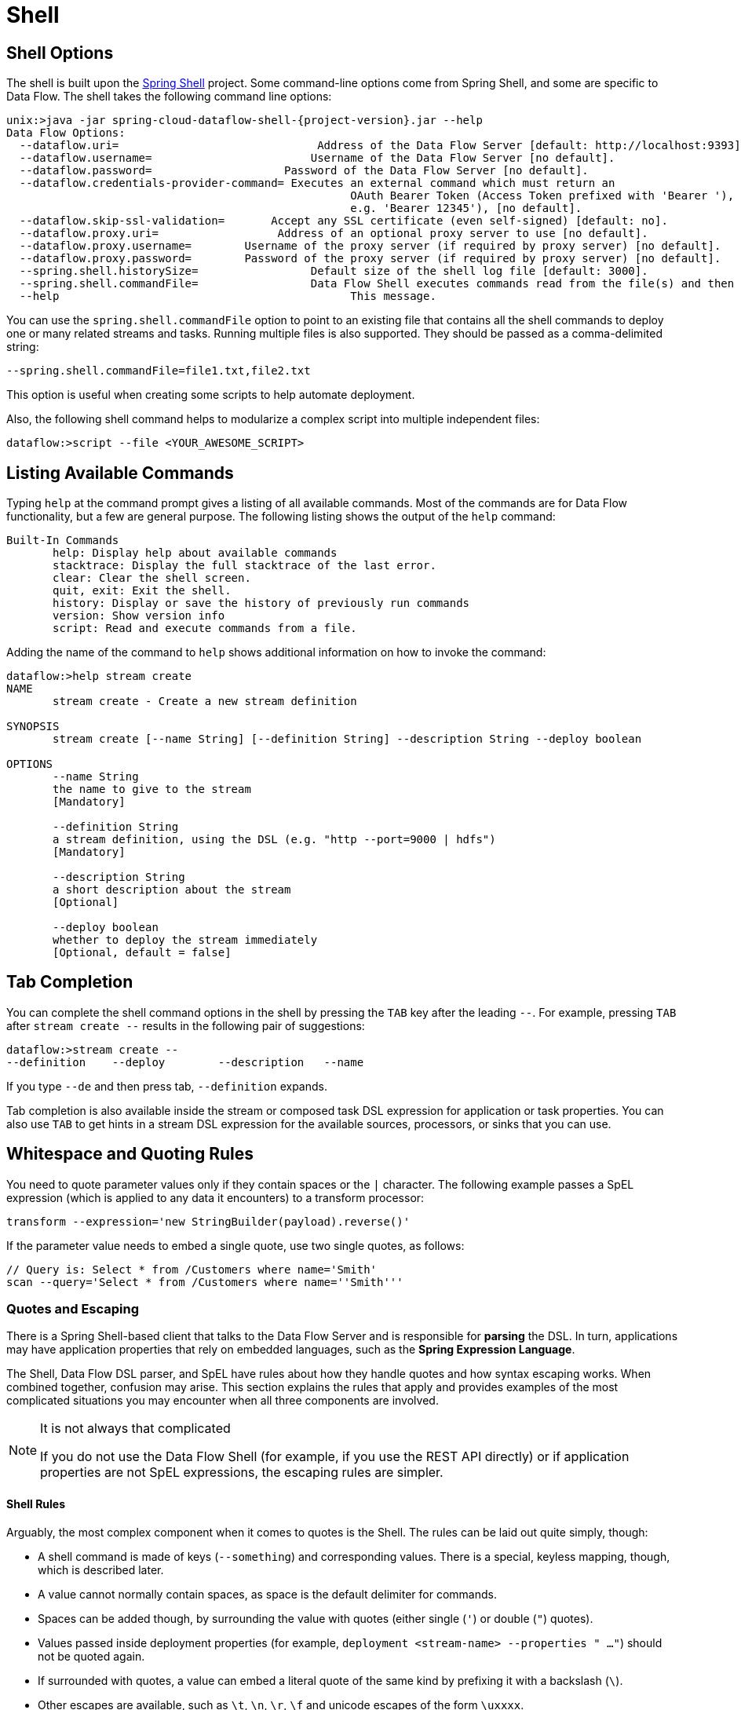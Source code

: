 [[shell]]
= Shell

[partintro]
--
This section covers the options for starting the shell and more advanced functionality relating to how the shell handles whitespace, quotes, and interpretation of SpEL expressions.
The introductory chapters to the
<<spring-cloud-dataflow-stream-intro, Stream DSL>> and <<spring-cloud-dataflow-composed-tasks, Composed Task DSL>> are good places to start for the most common usage of shell commands.
--

[[shell-options]]
== Shell Options

The shell is built upon the link:https://projects.spring.io/spring-shell/[Spring Shell] project.
Some command-line options come from Spring Shell, and some are specific to Data Flow.
The shell takes the following command line options:

====
[source,bash,options="nowrap",subs=attributes]
----
unix:>java -jar spring-cloud-dataflow-shell-{project-version}.jar --help
Data Flow Options:
  --dataflow.uri=<uri>                              Address of the Data Flow Server [default: http://localhost:9393].
  --dataflow.username=<USER>                        Username of the Data Flow Server [no default].
  --dataflow.password=<PASSWORD>                    Password of the Data Flow Server [no default].
  --dataflow.credentials-provider-command=<COMMAND> Executes an external command which must return an
                                                    OAuth Bearer Token (Access Token prefixed with 'Bearer '),
                                                    e.g. 'Bearer 12345'), [no default].
  --dataflow.skip-ssl-validation=<true|false>       Accept any SSL certificate (even self-signed) [default: no].
  --dataflow.proxy.uri=<PROXY-URI>                  Address of an optional proxy server to use [no default].
  --dataflow.proxy.username=<PROXY-USERNAME>        Username of the proxy server (if required by proxy server) [no default].
  --dataflow.proxy.password=<PROXY-PASSWORD>        Password of the proxy server (if required by proxy server) [no default].
  --spring.shell.historySize=<SIZE>                 Default size of the shell log file [default: 3000].
  --spring.shell.commandFile=<FILE>                 Data Flow Shell executes commands read from the file(s) and then exits.
  --help                                            This message.
----
====

You can use the `spring.shell.commandFile` option to point to an existing file that contains
all the shell commands to deploy one or many related streams and tasks.
Running multiple files is also supported. They should be passed as a comma-delimited string:

`--spring.shell.commandFile=file1.txt,file2.txt`

This option is useful when creating some scripts to help automate deployment.

Also, the following shell command helps to modularize a complex script into multiple independent files:

`dataflow:>script --file <YOUR_AWESOME_SCRIPT>`

[[shell-commands]]
== Listing Available Commands

Typing `help` at the command prompt gives a listing of all available commands.
Most of the commands are for Data Flow functionality, but a few are general purpose.
The following listing shows the output of the `help` command:

====
[source,bash]
----
Built-In Commands
       help: Display help about available commands
       stacktrace: Display the full stacktrace of the last error.
       clear: Clear the shell screen.
       quit, exit: Exit the shell.
       history: Display or save the history of previously run commands
       version: Show version info
       script: Read and execute commands from a file.
----
====

Adding the name of the command to `help` shows additional information on how to invoke the command:

====
[source,bash]
----
dataflow:>help stream create
NAME
       stream create - Create a new stream definition

SYNOPSIS
       stream create [--name String] [--definition String] --description String --deploy boolean

OPTIONS
       --name String
       the name to give to the stream
       [Mandatory]

       --definition String
       a stream definition, using the DSL (e.g. "http --port=9000 | hdfs")
       [Mandatory]

       --description String
       a short description about the stream
       [Optional]

       --deploy boolean
       whether to deploy the stream immediately
       [Optional, default = false]
----
====

[[shell-tab-completion]]
== Tab Completion

You can complete the shell command options in the shell by pressing the `TAB` key after the leading `--`. For example, pressing `TAB` after `stream create --` results in the following pair of suggestions:

====
[source,bash]
----
dataflow:>stream create --
--definition    --deploy        --description   --name
----
====

If you type `--de` and then press tab, `--definition` expands.

Tab completion is also available inside the stream or composed task DSL expression for application or task properties. You can also use `TAB` to get hints in a stream DSL expression for the available sources, processors, or sinks that you can use.

[[shell-white-space]]
== Whitespace and Quoting Rules

You need to quote parameter values only if they contain spaces or the `|` character. The following example passes a SpEL expression (which is applied to any data it encounters) to a transform processor:

====
[source,bash]
----
transform --expression='new StringBuilder(payload).reverse()'
----
====

If the parameter value needs to embed a single quote, use two single quotes, as follows:

====
[source,bash]
----
// Query is: Select * from /Customers where name='Smith'
scan --query='Select * from /Customers where name=''Smith'''
----
====

[[dsl-quotes-escaping]]
=== Quotes and Escaping

There is a Spring Shell-based client that talks to the Data Flow Server and is responsible for *parsing* the DSL.
In turn, applications may have application properties that rely on embedded languages, such as the *Spring Expression Language*.

The Shell, Data Flow DSL parser, and SpEL have rules about how they handle quotes and how syntax escaping works.
When combined together, confusion may arise.
This section explains the rules that apply and provides examples of the most complicated situations you may encounter when all three components are involved.

[NOTE]
.It is not always that complicated
====
If you do not use the Data Flow Shell (for example, if you use the REST API directly) or if application properties are not SpEL expressions, the escaping rules are simpler.
====

==== Shell Rules

Arguably, the most complex component when it comes to quotes is the Shell. The rules can be laid out quite simply, though:

* A shell command is made of keys (`--something`) and corresponding values. There is a special, keyless mapping, though, which is described later.
* A value cannot normally contain spaces, as space is the default delimiter for commands.
* Spaces can be added though, by surrounding the value with quotes (either single (`'`) or double (`"`) quotes).
* Values passed inside deployment properties (for example, `deployment <stream-name> --properties " ..."`) should not be quoted again.
* If surrounded with quotes, a value can embed a literal quote of the same kind by prefixing it with a backslash (`\`).
* Other escapes are available, such as `\t`, `\n`, `\r`, `\f` and unicode escapes of the form `\uxxxx`.
* The keyless mapping is handled in a special way such that it does not need quoting to contain spaces.

For example, the shell supports the `!` command to execute native shell commands. The `!` accepts a single keyless argument. This is why the following example works:

====
[source,bash]
----
dataflow:>! rm something
----
====

The argument here is the whole `rm something` string, which is passed as is to the underlying shell.

As another example, the following commands are strictly equivalent, and the argument value is `something` (without the quotes):

====
[source,bash]
----
dataflow:>stream destroy something
dataflow:>stream destroy --name something
dataflow:>stream destroy "something"
dataflow:>stream destroy --name "something"
----
====

==== Property Files Rules

The rules are relaxed when loading the properties from files.

* The special characters used in property files (both Java and YAML) need to be escaped. For example `\` should be replaced  by `\\`, `\t` by `\\t` and so forth.
* For Java property files (`--propertiesFile <FILE_PATH>.properties`), the property values should not be surrounded by quotes. It is not needed even if they contain spaces.
+
====
[source,bash]
----
filter.expression=payload > 5
----
====
* For YAML property files (`--propertiesFile <FILE_PATH>.yaml`), though, the values need to be surrounded by double quotes.
+
====
[source,bash]
----
app:
    filter:
        filter:
            expression: "payload > 5"
----
====

==== DSL Parsing Rules
At the parser level (that is, inside the body of a stream or task definition), the rules are as follows:

* Option values are normally parsed until the first space character.
* They can be made of literal strings, though, surrounded by single or double quotes.
* To embed such a quote, use two consecutive quotes of the desired kind.

As such, the values of the `--expression` option to the filter application are semantically equivalent in the following examples:

====
[source,bash]
----
filter --expression=payload>5
filter --expression="payload>5"
filter --expression='payload>5'
filter --expression='payload > 5'
----
====

Arguably, the last one is more readable. It is made possible thanks to the surrounding quotes. The actual expression is `payload > 5`.

Now, imagine that we want to test against string messages. If we want to compare the payload to the SpEL literal string, `"something"`, we could use the following:

====
[source,bash]
----
filter --expression=payload=='something'           <1>
filter --expression='payload == ''something'''     <2>
filter --expression='payload == "something"'       <3>
----
<1> This works because there are no spaces. It is not very legible, though.
<2> This uses single quotes to protect the whole argument. Hence, the actual single quotes need to be doubled.
<3> SpEL recognizes String literals with either single or double quotes, so this last method is arguably the most readable.
====

Note that the preceding examples are to be considered outside of the shell (for example, when calling the REST API directly).
When entered inside the shell, chances are that the whole stream definition is itself inside double quotes, which would need to be escaped. The whole example then becomes the following:

====
[source,bash]
----
dataflow:>stream create something --definition "http | filter --expression=payload='something' | log"

dataflow:>stream create something --definition "http | filter --expression='payload == ''something''' | log"

dataflow:>stream create something --definition "http | filter --expression='payload == \"something\"' | log"
----
====

==== SpEL Syntax and SpEL Literals

The last piece of the puzzle is about SpEL expressions.
Many applications accept options that are to be interpreted as SpEL expressions, and, as seen earlier, String literals are handled in a special way there, too. The rules are as follows:

* Literals can be enclosed in either single or double quotes.
* Quotes need to be doubled to embed a literal quote. Single quotes inside double quotes need no special treatment, and the reverse is also true.

As a last example, assume you want to use the link:${scs-stream-apps-docs}/spring-cloud-stream-modules-transform-processor[transform processor].
This processor accepts an `expression` option which is a SpEL expression. It is to be evaluated against the incoming message, with a default of `payload` (which forwards the message payload untouched).

It is important to understand that the following statements are equivalent:

====
[source,bash]
----
transform --expression=payload
transform --expression='payload'
----
====

However, they are different from the following (and variations upon them):

====
[source,bash]
----
transform --expression="'payload'"
transform --expression='''payload'''
----
====

The first series evaluates to the message payload, while the latter examples evaluate to the literal string, `payload`.

==== Putting It All Together
As a last, complete example, consider how you could force the transformation of all messages to the string literal, `hello world`, by creating a stream in the context of the Data Flow shell:

// asciidoctor note: callouts don't work here, they mess up the TOC for some reason
====
----
dataflow:>stream create something --definition "http | transform --expression='''hello world''' | log" <1>

dataflow:>stream create something --definition "http | transform --expression='\"hello world\"' | log" <2>

dataflow:>stream create something --definition "http | transform --expression=\"'hello world'\" | log" <2>
----
<1> In the first line, single quotes surround the string (at the Data Flow parser level), but they need to be doubled because they are inside a string literal (started by the first single quote after the equals sign).
<2> The second and third lines use single and double quotes, respectively, to encompass the whole string at the Data Flow parser level. Consequently, the other kind of quote can be used inside the string. The whole thing is inside the `--definition` argument to the shell, though, which uses double quotes. Consequently, double quotes are escaped (at the shell level).
====
